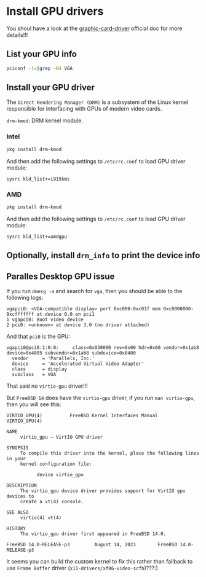 * Install GPU drivers

You shoul have a look at the [[https://docs.freebsd.org/en/books/handbook/x11/#x-graphic-card-drivers][graphic-card-driver]] official doc for more details!!!

** List your GPU info

#+BEGIN_SRC bash
  pciconf -lv|grep -B4 VGA
#+END_SRC


** Install your GPU driver

The =Direct Rendering Manager (DRM)= is a subsystem of the Linux kernel responsible for interfacing with GPUs of modern video cards.

=drm-kmod=: DRM kernel module.

*** Intel

#+BEGIN_SRC bash
  pkg install drm-kmod
#+END_SRC

And then add the following settings to ~/etc/rc.conf~ to load GPU driver module:

#+BEGIN_SRC text
  sysrc kld_list+=i915kms  
#+END_SRC


*** AMD

#+BEGIN_SRC bash
  pkg install drm-kmod
#+END_SRC

And then add the following settings to ~/etc/rc.conf~ to load GPU driver module:

#+BEGIN_SRC text
  sysrc kld_list+=amdgpu
#+END_SRC


** Optionally, install =drm_info= to print the device info

** Paralles Desktop GPU issue

If you run =dmesg -a= and search for =vga=, then you should be able to the following logs:

#+BEGIN_SRC text
  vgapci0: <VGA-compatible display> port 0xc000-0xc01f mem 0xc0000000-0xcfffffff at device 0.0 on pci1
  1 vgapci0: Boot video device
  2 pci0: <unknown> at device 3.0 (no driver attached)
#+END_SRC

And that =pci0= is the GPU:

#+BEGIN_SRC text
  vgapci0@pci0:1:0:0:     class=0x030000 rev=0x00 hdr=0x00 vendor=0x1ab8 device=0x4005 subvendor=0x1ab8 subdevice=0x0400
    vendor     = 'Parallels, Inc.'
    device     = 'Accelerated Virtual Video Adapter'
    class      = display
    subclass   = VGA
#+END_SRC

That said no =virtio-gpu= driver!!!

But =FreeBSD 14= does have the =virtio-gpu= driver, if you run ~man virtio-gpu~, then you will see this:

#+BEGIN_SRC text
  VIRTIO_GPU(4)          FreeBSD Kernel Interfaces Manual          VIRTIO_GPU(4)

  NAME
       virtio_gpu – VirtIO GPU driver

  SYNOPSIS
       To compile this driver into the kernel, place the following lines in your
       kernel configuration file:

             device virtio_gpu

  DESCRIPTION
       The virtio_gpu device driver provides support for VirtIO gpu devices to
       create a vt(4) console.

  SEE ALSO
       virtio(4) vt(4)

  HISTORY
       The virtio_gpu driver first appeared in FreeBSD 14.0.

  FreeBSD 14.0-RELEASE-p3         August 14, 2023        FreeBSD 14.0-RELEASE-p3
#+END_SRC


It seems you can build the custom kernel to fix this rather than fallback to use =Frame Buffer= driver (=x11-drivers/xf86-video-scfb=)???:)
